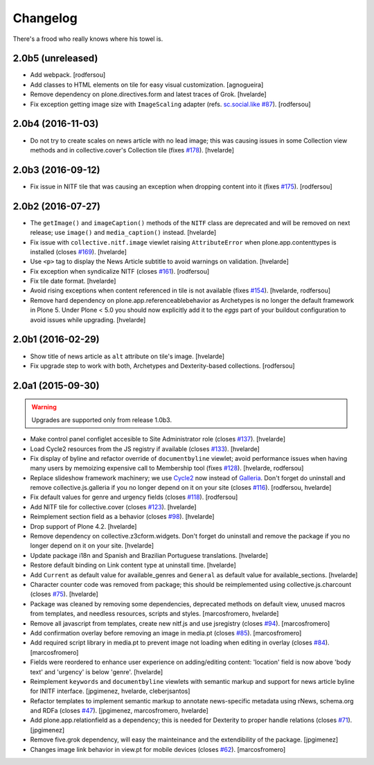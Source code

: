 Changelog
---------

There's a frood who really knows where his towel is.

2.0b5 (unreleased)
^^^^^^^^^^^^^^^^^^

- Add webpack.
  [rodfersou]

- Add classes to HTML elements on tile for easy visual customization.
  [agnogueira]

- Remove dependency on plone.directives.form and latest traces of Grok.
  [hvelarde]

- Fix exception getting image size with ``ImageScaling`` adapter (refs. `sc.social.like #87`_).
  [rodfersou]


2.0b4 (2016-11-03)
^^^^^^^^^^^^^^^^^^

- Do not try to create scales on news article with no lead image;
  this was causing issues in some Collection view methods and in collective.cover's Collection tile (fixes `#178`_).
  [hvelarde]


2.0b3 (2016-09-12)
^^^^^^^^^^^^^^^^^^

- Fix issue in NITF tile that was causing an exception when dropping content into it (fixes `#175`_).
  [rodfersou]


2.0b2 (2016-07-27)
^^^^^^^^^^^^^^^^^^

- The ``getImage()`` and ``imageCaption()`` methods of the ``NITF`` class are deprecated and will be removed on next release;
  use ``image()`` and ``media_caption()`` instead.
  [hvelarde]

- Fix issue with ``collective.nitf.image`` viewlet raising ``AttributeError`` when plone.app.contenttypes is installed (closes `#169`_).
  [hvelarde]

- Use ``<p>`` tag to display the News Article subtitle to avoid warnings on validation.
  [hvelarde]

- Fix exception when syndicalize NITF (closes `#161`_).
  [rodfersou]

- Fix tile date format.
  [hvelarde]

- Avoid rising exceptions when content referenced in tile is not available (fixes `#154`_).
  [hvelarde, rodfersou]

- Remove hard dependency on plone.app.referenceablebehavior as Archetypes is no longer the default framework in Plone 5.
  Under Plone < 5.0 you should now explicitly add it to the `eggs` part of your buildout configuration to avoid issues while upgrading.
  [hvelarde]


2.0b1 (2016-02-29)
^^^^^^^^^^^^^^^^^^

- Show title of news article as ``alt`` attribute on tile's image.
  [hvelarde]

- Fix upgrade step to work with both, Archetypes and Dexterity-based collections.
  [rodfersou]


2.0a1 (2015-09-30)
^^^^^^^^^^^^^^^^^^

.. Warning::
    Upgrades are supported only from release 1.0b3.

- Make control panel configlet accesible to Site Administrator role (closes `#137`_).
  [hvelarde]

- Load Cycle2 resources from the JS registry if available (closes `#133`_).
  [hvelarde]

- Fix display of byline and refactor override of ``documentbyline`` viewlet;
  avoid performance issues when having many users by memoizing expensive call to Membership tool (fixes `#128`_).
  [hvelarde, rodfersou]

- Replace slideshow framework machinery;
  we use `Cycle2`_ now instead of `Galleria`_.
  Don't forget do uninstall and remove collective.js.galleria if you no longer depend on it on your site (closes `#116`_).
  [rodfersou, hvelarde]

- Fix default values for genre and urgency fields (closes `#118`_).
  [rodfersou]

- Add NITF tile for collective.cover (closes `#123`_).
  [hvelarde]

- Reimplement section field as a behavior (closes `#98`_).
  [hvelarde]

- Drop support of Plone 4.2.
  [hvelarde]

- Remove dependency on collective.z3cform.widgets.
  Don't forget do uninstall and remove the package if you no longer depend on it on your site.
  [hvelarde]

- Update package i18n and Spanish and Brazilian Portuguese translations.
  [hvelarde]

- Restore default binding on Link content type at uninstall time.
  [hvelarde]

- Add ``Current`` as default value for available_genres and ``General`` as
  default value for available_sections.
  [hvelarde]

- Character counter code was removed from package; this should be
  reimplemented using collective.js.charcount (closes `#75`_).
  [hvelarde]

- Package was cleaned by removing some dependencies,
  deprecated methods on default view,
  unused macros from templates,
  and needless resources, scripts and styles.
  [marcosfromero, hvelarde]

- Remove all javascript from templates, create new nitf.js and use
  jsregistry (closes `#94`_). [marcosfromero]

- Add confirmation overlay before removing an image in media.pt
  (closes `#85`_). [marcosfromero]

- Add required script library in media.pt to prevent image not loading
  when editing in overlay (closes `#84`_). [marcosfromero]

- Fields were reordered to enhance user experience on adding/editing content:
  'location' field is now above 'body text' and 'urgency' is below 'genre'.
  [hvelarde]

- Reimplement ``keywords`` and ``documentbyline`` viewlets with semantic markup and
  support for news article byline for INITF interface.
  [jpgimenez, hvelarde, cleberjsantos]

- Refactor templates to implement semantic markup to annotate news-specific
  metadata using rNews, schema.org and RDFa (closes `#47`_).
  [jpgimenez, marcosfromero, hvelarde]

- Add plone.app.relationfield as a dependency; this is needed for Dexterity
  to proper handle relations (closes `#71`_). [jpgimenez]

- Remove five.grok dependency, will easy the mainteinance and the
  extendibility of the package. [jpgimenez]

- Changes image link behavior in view.pt for mobile devices
  (closes `#62`_). [marcosfromero]


.. _`Cycle2`: http://jquery.malsup.com/cycle2/
.. _`Galleria`: http://galleria.io/
.. _`sc.social.like #87`: https://github.com/collective/sc.social.like/issues/87
.. _`#47`: https://github.com/collective/collective.nitf/issues/47
.. _`#62`: https://github.com/collective/collective.nitf/issues/62
.. _`#71`: https://github.com/collective/collective.nitf/issues/71
.. _`#75`: https://github.com/collective/collective.nitf/issues/75
.. _`#84`: https://github.com/collective/collective.nitf/issues/84
.. _`#85`: https://github.com/collective/collective.nitf/issues/85
.. _`#94`: https://github.com/collective/collective.nitf/issues/94
.. _`#98`: https://github.com/collective/collective.nitf/issues/98
.. _`#116`: https://github.com/collective/collective.nitf/issues/116
.. _`#118`: https://github.com/collective/collective.nitf/issues/118
.. _`#123`: https://github.com/collective/collective.nitf/issues/123
.. _`#128`: https://github.com/collective/collective.nitf/issues/128
.. _`#133`: https://github.com/collective/collective.nitf/issues/133
.. _`#137`: https://github.com/collective/collective.nitf/issues/137
.. _`#154`: https://github.com/collective/collective.nitf/issues/154
.. _`#161`: https://github.com/collective/collective.nitf/issues/161
.. _`#169`: https://github.com/collective/collective.nitf/issues/169
.. _`#175`: https://github.com/collective/collective.nitf/issues/175
.. _`#178`: https://github.com/collective/collective.nitf/issues/178
